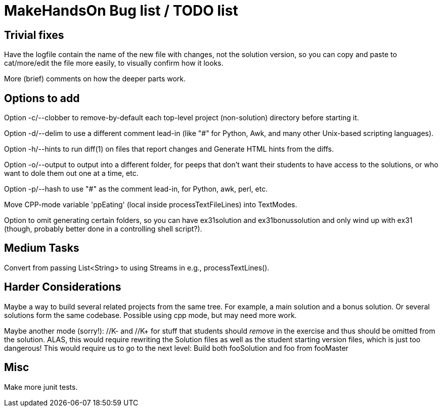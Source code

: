 = MakeHandsOn Bug list / TODO list

== Trivial fixes

Have the logfile contain the name of the new file with changes, not the solution version, so you can
copy and paste to cat/more/edit the file more easily, to visually confirm how it looks.

More (brief) comments on how the deeper parts work.

== Options to add

Option -c/--clobber to remove-by-default each top-level project (non-solution) directory before starting it.

Option -d/--delim to use a different comment lead-in (like "#" for Python, Awk, and many other Unix-based scripting languages).

Option -h/--hints to run diff(1) on files that report changes and Generate HTML hints from the diffs.

Option -o/--output to output into a different folder, for peeps that don't want their students to
have access to the solutions, or who want to dole them out one at a time, etc.

Option -p/--hash to use "#" as the comment lead-in, for Python, awk, perl, etc.

Move CPP-mode variable 'ppEating' (local inside processTextFileLines) into TextModes.

Option to omit generating certain folders, so you can have ex31solution and ex31bonussolution and only
wind up with ex31 (though, probably better done in a controlling shell script?).

== Medium Tasks

Convert from passing List<String> to using Streams in e.g., processTextLines().

== Harder Considerations

Maybe a way to build several related projects from the same tree.
For example, a main solution and a bonus solution.
Or several solutions form the same codebase.
Possible using cpp mode, but may need more work.

Maybe another mode (sorry!): //K- and //K+ for stuff that students should _remove_ in the exercise
and thus should be omitted from the solution. ALAS, this would require rewriting the 
Solution files as well as the student starting version files, which is just too dangerous!
This would require us to go to the next level: Build both fooSolution and foo from fooMaster

== Misc

Make more junit tests.


